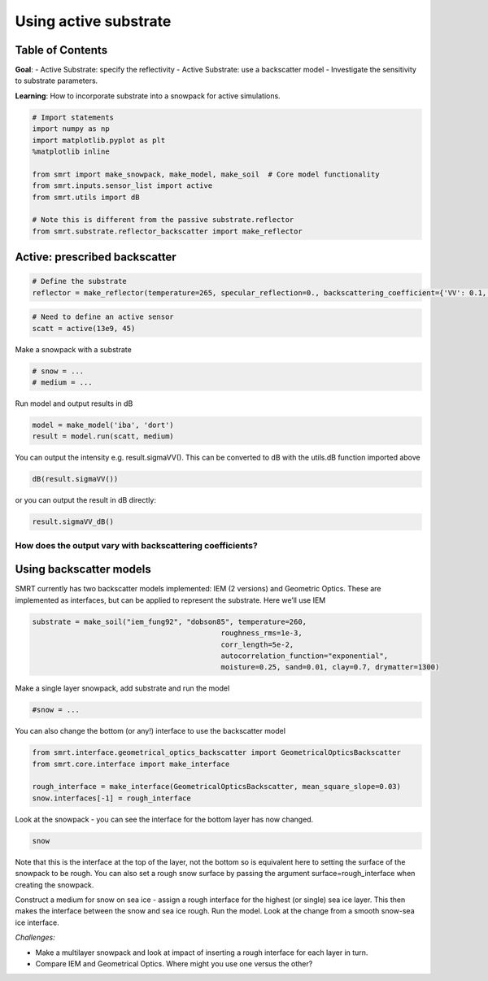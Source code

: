 ################################
Using active substrate
################################

Table of Contents
-----------------

**Goal**: - Active Substrate: specify the reflectivity - Active
Substrate: use a backscatter model - Investigate the sensitivity to
substrate parameters.

**Learning**: How to incorporate substrate into a snowpack for active
simulations.

.. code:: ipython3

    # Import statements
    import numpy as np
    import matplotlib.pyplot as plt
    %matplotlib inline
    
    from smrt import make_snowpack, make_model, make_soil  # Core model functionality
    from smrt.inputs.sensor_list import active
    from smrt.utils import dB
    
    # Note this is different from the passive substrate.reflector
    from smrt.substrate.reflector_backscatter import make_reflector
    


Active: prescribed backscatter
------------------------------

.. code:: ipython3

    # Define the substrate
    reflector = make_reflector(temperature=265, specular_reflection=0., backscattering_coefficient={'VV': 0.1, 'HH': 0.1})

.. code:: ipython3

    # Need to define an active sensor
    scatt = active(13e9, 45)

Make a snowpack with a substrate

.. code:: ipython3

    # snow = ...
    # medium = ... 

Run model and output results in dB

.. code:: ipython3

    model = make_model('iba', 'dort')
    result = model.run(scatt, medium)

You can output the intensity e.g. result.sigmaVV(). This can be
converted to dB with the utils.dB function imported above

.. code:: ipython3

    dB(result.sigmaVV())

or you can output the result in dB directly:

.. code:: ipython3

    result.sigmaVV_dB()

How does the output vary with backscattering coefficients?
~~~~~~~~~~~~~~~~~~~~~~~~~~~~~~~~~~~~~~~~~~~~~~~~~~~~~~~~~~


Using backscatter models
------------------------

SMRT currently has two backscatter models implemented: IEM (2 versions)
and Geometric Optics. These are implemented as interfaces, but can be
applied to represent the substrate. Here we’ll use IEM

.. code:: ipython3

    substrate = make_soil("iem_fung92", "dobson85", temperature=260, 
                                                roughness_rms=1e-3,
                                                corr_length=5e-2,
                                                autocorrelation_function="exponential",
                                                moisture=0.25, sand=0.01, clay=0.7, drymatter=1300)

Make a single layer snowpack, add substrate and run the model

.. code:: ipython3

    #snow = ...

You can also change the bottom (or any!) interface to use the
backscatter model

.. code:: ipython3

    from smrt.interface.geometrical_optics_backscatter import GeometricalOpticsBackscatter
    from smrt.core.interface import make_interface
    
    rough_interface = make_interface(GeometricalOpticsBackscatter, mean_square_slope=0.03)
    snow.interfaces[-1] = rough_interface

Look at the snowpack - you can see the interface for the bottom layer
has now changed.

.. code:: ipython3

    snow

Note that this is the interface at the top of the layer, not the bottom
so is equivalent here to setting the surface of the snowpack to be
rough. You can also set a rough snow surface by passing the argument
surface=rough_interface when creating the snowpack.

Construct a medium for snow on sea ice - assign a rough interface for
the highest (or single) sea ice layer. This then makes the interface
between the snow and sea ice rough. Run the model. Look at the change
from a smooth snow-sea ice interface.


*Challenges:*

- Make a multilayer snowpack and look at impact of inserting a rough
  interface for each layer in turn.
- Compare IEM and Geometrical Optics. Where might you use one versus the
  other?

